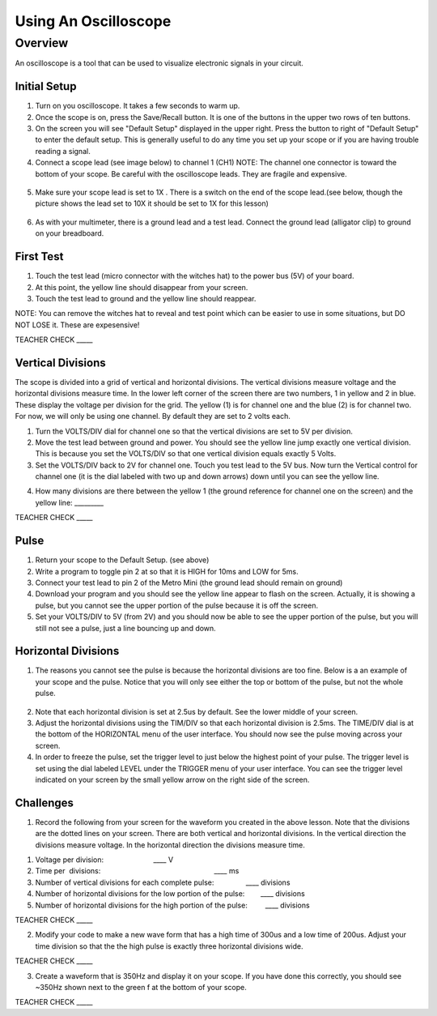 Using An Oscilloscope
=====================

Overview
--------

An oscilloscope is a tool that can be used to visualize electronic
signals in your circuit.

Initial Setup
~~~~~~~~~~~~~

1. Turn on you oscilloscope. It takes a few seconds to warm up.
2. Once the scope is on, press the Save/Recall button. It is one of the buttons in the upper two rows of ten buttons.

3. On the screen you will see "Default Setup" displayed in the upper right. Press the button to right of "Default Setup" to enter
   the default setup. This is generally useful to do any time you set up
   your scope or if you are having trouble reading a signal.
   
4. Connect a scope lead (see image below) to channel 1 (CH1) NOTE: The channel one connector is toward the bottom of your scope. Be careful with the
   oscilloscope leads. They are fragile and expensive. 
   
.. figure:: images/oscopelead.png
   :alt: 
   
5. Make sure your scope lead is set to 1X . There is a switch on the end
   of the scope lead.(see below, though the picture shows the lead set to 10X it should be set to 1X for this lesson)
   
.. figure:: images/x10.png
   :alt: 
   
6. As with your multimeter, there is a ground lead and a test lead. Connect the ground lead (alligator clip) to ground on your breadboard.

First Test
~~~~~~~~~~

1. Touch the test lead (micro connector with the witches hat) to the
   power bus (5V) of your board.
2. At this point, the yellow line should disappear from your screen.
3. Touch the test lead to ground and the yellow line should reappear.

NOTE: You can remove the witches hat to reveal and test point which can be easier to use in some situations, but DO NOT LOSE it. These are expesensive!

TEACHER CHECK \_\_\_\_\_

Vertical Divisions
~~~~~~~~~~~~~~~~~~

The scope is divided into a grid of vertical and horizontal divisions. The vertical divisions measure voltage and the horizontal divisions measure time. In the lower
left corner of the screen there are two numbers, 1 in yellow and 2 in blue. These display the voltage per division for the grid. The yellow (1) is for channel one and 
the blue (2) is for channel two. For now, we will only be using one channel. By default they are set to 2 volts each.

1. Turn the VOLTS/DIV dial for channel one so that the vertical divisions are set to 5V per division.
2. Move the test lead between ground and power. You should see the
   yellow line jump exactly one vertical division. This is because you set the VOLTS/DIV so that one vertical division equals exactly 5 Volts.
3. Set the VOLTS/DIV back to 2V for channel one. Touch you test
   lead to the 5V bus. Now turn the Vertical control for channel one
   (it is the dial labeled with two up and down arrows) down until you
   can see the yellow line.

.. raw:: html

   <!-- end list -->

4. How many divisions are there between the yellow 1 (the ground
   reference for channel one on the screen) and the yellow line:
   \_\_\_\_\_\_\_\_\_

TEACHER CHECK \_\_\_\_\_

Pulse
~~~~~

1. Return your scope to the Default Setup. (see above)
2. Write a program to toggle pin 2 at so that it is HIGH for 10ms and
   LOW for 5ms.
3. Connect your test lead to pin 2 of the Metro Mini (the ground lead
   should remain on ground)
4. Download your program and you should see the yellow line appear to
   flash on the screen. Actually, it is showing a pulse, but you cannot
   see the upper portion of the pulse because it is off the screen.
5. Set your VOLTS/DIV to 5V (from 2V) and you should now be able to see
   the upper portion of the pulse, but you will still not see a pulse,
   just a line bouncing up and down.

Horizontal Divisions
~~~~~~~~~~~~~~~~~~~~

1. The reasons you cannot see the pulse is because the horizontal
   divisions are too fine. Below is a an example of your scope and the
   pulse. Notice that you will only see either the top or bottom of the
   pulse, but not the whole pulse.

.. figure:: images/image4.png
   :alt: 

2. Note that each horizontal division is set at 2.5us by default. See
   the lower middle of your screen.
3. Adjust the horizontal divisions using the TIM/DIV so that each
   horizontal division is 2.5ms. The TIME/DIV dial is at the bottom of
   the HORIZONTAL menu of the user interface. You should now see the
   pulse moving across your screen.
4. In order to freeze the pulse, set the trigger level to just below the
   highest point of your pulse. The trigger level is set using the dial
   labeled LEVEL under the TRIGGER menu of your user interface. You can
   see the trigger level indicated on your screen by the small yellow
   arrow on the right side of the screen.

Challenges
~~~~~~~~~~

1. Record the following from your screen for the waveform you created in
   the above lesson. Note that the divisions are the dotted lines on
   your screen. There are both vertical and horizontal divisions. In the
   vertical direction the divisions measure voltage. In the horizontal
   direction the divisions measure time.

.. raw:: html

   <!-- end list -->

1. Voltage per division:                                
                           \_\_\_\_ V
2. Time per  divisions:
                                                           \_\_\_\_ ms
3. Number of vertical divisions for each complete
   pulse:                \_\_\_\_ divisions
4. Number of horizontal divisions for the low portion of the
   pulse:        \_\_\_\_ divisions
5. Number of horizontal divisions for the high portion of the pulse:
           \_\_\_\_ divisions

TEACHER CHECK \_\_\_\_\_

2. Modify your code to make a new wave form that has a high time of
   300us and a low time of 200us. Adjust your time division so that the
   the high pulse is exactly three horizontal divisions wide.

TEACHER CHECK \_\_\_\_\_

3. Create a waveform that is 350Hz and display it on your scope. If you
   have done this correctly, you should see ~350Hz shown next to the
   green f at the bottom of your scope.

TEACHER CHECK \_\_\_\_\_
